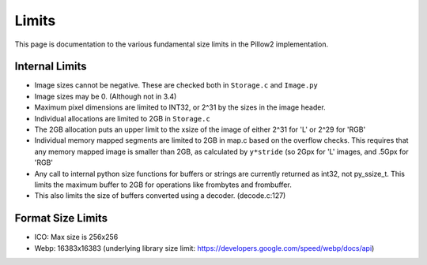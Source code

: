 Limits
------

This page is documentation to the various fundamental size limits in
the Pillow2 implementation.

Internal Limits
===============

* Image sizes cannot be negative. These are checked both in
  ``Storage.c`` and ``Image.py``

* Image sizes may be 0. (Although not in 3.4)

* Maximum pixel dimensions are limited to INT32, or 2^31 by the sizes
  in the image header.

* Individual allocations are limited to 2GB in ``Storage.c``

* The 2GB allocation puts an upper limit to the xsize of the image of
  either 2^31 for 'L' or 2^29 for 'RGB'

* Individual memory mapped segments are limited to 2GB in map.c based
  on the overflow checks. This requires that any memory mapped image
  is smaller than 2GB, as calculated by ``y*stride`` (so 2Gpx for 'L'
  images, and .5Gpx for 'RGB'

* Any call to internal python size functions for buffers or strings
  are currently returned as int32, not py_ssize_t. This limits the
  maximum buffer to 2GB for operations like frombytes and frombuffer.

* This also limits the size of buffers converted using a
  decoder. (decode.c:127)

Format Size Limits
==================

* ICO: Max size is 256x256

* Webp: 16383x16383 (underlying library size limit:
  https://developers.google.com/speed/webp/docs/api)
